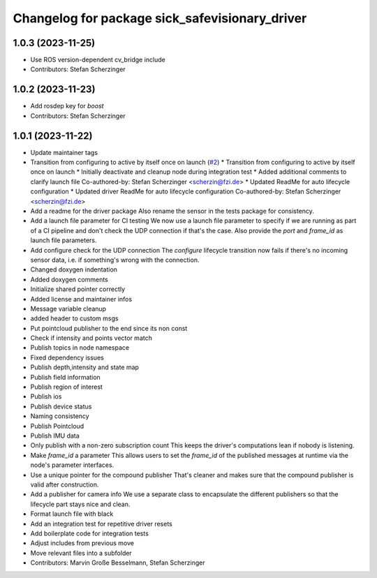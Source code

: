 ^^^^^^^^^^^^^^^^^^^^^^^^^^^^^^^^^^^^^^^^^^^^^^^
Changelog for package sick_safevisionary_driver
^^^^^^^^^^^^^^^^^^^^^^^^^^^^^^^^^^^^^^^^^^^^^^^

1.0.3 (2023-11-25)
------------------
* Use ROS version-dependent cv_bridge include
* Contributors: Stefan Scherzinger

1.0.2 (2023-11-23)
------------------
* Add rosdep key for `boost`
* Contributors: Stefan Scherzinger

1.0.1 (2023-11-22)
------------------
* Update maintainer tags
* Transition from configuring to active by itself once on launch (`#2 <https://github.com/SICKAG/sick_safevisionary_ros2/issues/2>`_)
  * Transition from configuring to active by itself once on launch
  * Initially deactivate and cleanup node during integration test
  * Added additional comments to clarify launch file
  Co-authored-by: Stefan Scherzinger <scherzin@fzi.de>
  * Updated ReadMe for auto lifecycle configuration
  * Updated driver ReadMe for auto lifecycle configuration
  Co-authored-by: Stefan Scherzinger <scherzin@fzi.de>
* Add a readme for the driver package
  Also rename the sensor in the tests package for consistency.
* Add a launch file parameter for CI testing
  We now use a launch file parameter to specify if we are running as part
  of a CI pipeline and don't check the UDP connection if that's the case.
  Also provide the `port` and `frame_id` as launch file parameters.
* Add configure check for the UDP connection
  The `configure` lifecycle transition now fails if there's no incoming
  sensor data, i.e. if something's wrong with the connection.
* Changed doxygen indentation
* Added doxygen comments
* Initialize shared pointer correctly
* Added license and maintainer infos
* Message variable cleanup
* added header to custom msgs
* Put pointcloud publisher to the end since its non const
* Check if intensity and points vector match
* Publish topics in node namespace
* Fixed dependency issues
* Publish depth,intensity and state map
* Publish field information
* Publish region of interest
* Publish ios
* Publish device status
* Naming consistency
* Publish Pointcloud
* Publish IMU data
* Only publish with a non-zero subscription count
  This keeps the driver's computations lean if nobody is listening.
* Make `frame_id` a parameter
  This allows users to set the `frame_id` of the published messages at
  runtime via the node's parameter interfaces.
* Use a unique pointer for the compound publisher
  That's cleaner and makes sure that the compound publisher is valid after construction.
* Add a publisher for camera info
  We use a separate class to encapsulate the different publishers so that
  the lifecycle part stays nice and clean.
* Format launch file with black
* Add an integration test for repetitive driver resets
* Add boilerplate code for integration tests
* Adjust includes from previous move
* Move relevant files into a subfolder
* Contributors: Marvin Große Besselmann, Stefan Scherzinger
